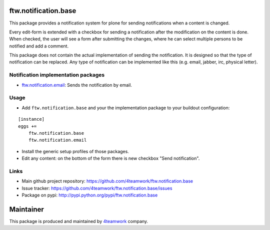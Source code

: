 ftw.notification.base
=====================

This package provides a notification system for plone for sending
notifications when a content is changed.

Every edit-form is extended with a checkbox for sending a notification after
the modification on the content is done. When checked, the user will see a
form after submitting the changes, where he can select multiple persons to
be notified and add a comment.

This package does not contain the actual implementation of sending the
notification. It is designed so that the type of notification can be
replaced. Any type of notification can be implemented like this (e.g. email,
jabber, irc, physical letter).


Notification implementation packages
------------------------------------

- `ftw.notification.email`_: Sends the notification by email.


Usage
-----

- Add ``ftw.notification.base`` and your the implementation package to your
  buildout configuration:

::

    [instance]
    eggs +=
        ftw.notification.base
        ftw.notification.email

- Install the generic setup profiles of those packages.

- Edit any content: on the bottom of the form there is new checkbox "Send
  notification".


Links
-----

- Main github project repository: https://github.com/4teamwork/ftw.notification.base
- Issue tracker: https://github.com/4teamwork/ftw.notification.base/issues
- Package on pypi: http://pypi.python.org/pypi/ftw.notification.base


Maintainer
==========

This package is produced and maintained by `4teamwork <http://www.4teamwork.ch/>`_ company.




.. _ftw.notification.email: https://github.com/4teamwork/ftw.notification.email
